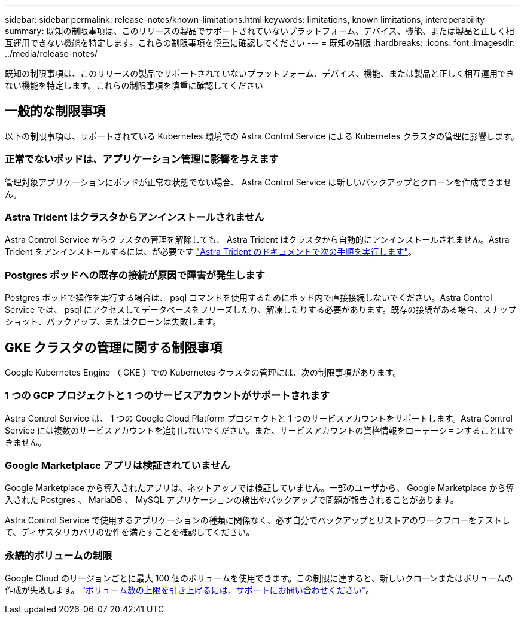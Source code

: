 ---
sidebar: sidebar 
permalink: release-notes/known-limitations.html 
keywords: limitations, known limitations, interoperability 
summary: 既知の制限事項は、このリリースの製品でサポートされていないプラットフォーム、デバイス、機能、または製品と正しく相互運用できない機能を特定します。これらの制限事項を慎重に確認してください 
---
= 既知の制限
:hardbreaks:
:icons: font
:imagesdir: ../media/release-notes/


既知の制限事項は、このリリースの製品でサポートされていないプラットフォーム、デバイス、機能、または製品と正しく相互運用できない機能を特定します。これらの制限事項を慎重に確認してください



== 一般的な制限事項

以下の制限事項は、サポートされている Kubernetes 環境での Astra Control Service による Kubernetes クラスタの管理に影響します。



=== 正常でないポッドは、アプリケーション管理に影響を与えます

管理対象アプリケーションにポッドが正常な状態でない場合、 Astra Control Service は新しいバックアップとクローンを作成できません。



=== Astra Trident はクラスタからアンインストールされません

Astra Control Service からクラスタの管理を解除しても、 Astra Trident はクラスタから自動的にアンインストールされません。Astra Trident をアンインストールするには、が必要です https://docs.netapp.com/us-en/trident/trident-managing-k8s/uninstall-trident.html["Astra Trident のドキュメントで次の手順を実行します"^]。



=== Postgres ポッドへの既存の接続が原因で障害が発生します

Postgres ポッドで操作を実行する場合は、 psql コマンドを使用するためにポッド内で直接接続しないでください。Astra Control Service では、 psql にアクセスしてデータベースをフリーズしたり、解凍したりする必要があります。既存の接続がある場合、スナップショット、バックアップ、またはクローンは失敗します。



== GKE クラスタの管理に関する制限事項

Google Kubernetes Engine （ GKE ）での Kubernetes クラスタの管理には、次の制限事項があります。



=== 1 つの GCP プロジェクトと 1 つのサービスアカウントがサポートされます

Astra Control Service は、 1 つの Google Cloud Platform プロジェクトと 1 つのサービスアカウントをサポートします。Astra Control Service には複数のサービスアカウントを追加しないでください。また、サービスアカウントの資格情報をローテーションすることはできません。



=== Google Marketplace アプリは検証されていません

Google Marketplace から導入されたアプリは、ネットアップでは検証していません。一部のユーザから、 Google Marketplace から導入された Postgres 、 MariaDB 、 MySQL アプリケーションの検出やバックアップで問題が報告されることがあります。

Astra Control Service で使用するアプリケーションの種類に関係なく、必ず自分でバックアップとリストアのワークフローをテストして、ディザスタリカバリの要件を満たすことを確認してください。



=== 永続的ボリュームの制限

Google Cloud のリージョンごとに最大 100 個のボリュームを使用できます。この制限に達すると、新しいクローンまたはボリュームの作成が失敗します。 link:../support/get-help.html["ボリューム数の上限を引き上げるには、サポートにお問い合わせください"]。
